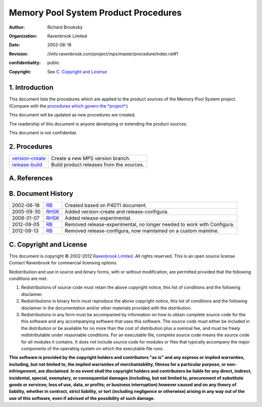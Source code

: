 Memory Pool System Product Procedures
=====================================
:author: Richard Brooksby
:organization: Ravenbrook Limited
:date: 2002-06-18
:revision: $Id: //info.ravenbrook.com/project/mps/master/procedure/index.rst#1 $
:confidentiality: public
:copyright: See `C. Copyright and License`_


1. Introduction
---------------

This document lists the procedures which are applied to the product
sources of the Memory Pool System project. (Compare with the `procedures
which govern the *project* </project/mps/procedure/>`__.)

This document will be updated as new procedures are created.

The readership of this document is anyone developing or extending the
product sources.

This document is not confidential.


2. Procedures
-------------

==================      ==================================================
`version-create`_       Create a new MPS version branch.
`release-build`_        Build product releases from the sources.
==================      ==================================================

.. _version-create: version-create
.. _release-build: release-build


A. References
-------------


B. Document History
-------------------

==========    =======   ==================================================
2002-06-18    RB_       Created based on P4DTI document.
2005-09-30    RHSK_     Added version-create and release-configura.
2008-01-07    RHSK_     Added release-experimental.
2012-09-05    RB_       Removed release-experimental, no longer needed to work with Configura.
2012-09-13    RB_       Removed release-configura, now maintained on a custom mainline.
==========    =======   ==================================================

.. _RB: mailto:rb@ravenbrook.com
.. _RHSK: mailto:rhsk@ravenbrook.com


C. Copyright and License
------------------------

This document is copyright © 2002-2012 `Ravenbrook
Limited <http://www.ravenbrook.com/>`__. All rights reserved. This is an
open source license. Contact Ravenbrook for commercial licensing
options.

Redistribution and use in source and binary forms, with or without
modification, are permitted provided that the following conditions are
met:

#. Redistributions of source code must retain the above copyright
   notice, this list of conditions and the following disclaimer.
#. Redistributions in binary form must reproduce the above copyright
   notice, this list of conditions and the following disclaimer in the
   documentation and/or other materials provided with the distribution.
#. Redistributions in any form must be accompanied by information on how
   to obtain complete source code for the this software and any
   accompanying software that uses this software. The source code must
   either be included in the distribution or be available for no more
   than the cost of distribution plus a nominal fee, and must be freely
   redistributable under reasonable conditions. For an executable file,
   complete source code means the source code for all modules it
   contains. It does not include source code for modules or files that
   typically accompany the major components of the operating system on
   which the executable file runs.

**This software is provided by the copyright holders and contributors
"as is" and any express or implied warranties, including, but not
limited to, the implied warranties of merchantability, fitness for a
particular purpose, or non-infringement, are disclaimed. In no event
shall the copyright holders and contributors be liable for any direct,
indirect, incidental, special, exemplary, or consequential damages
(including, but not limited to, procurement of substitute goods or
services; loss of use, data, or profits; or business interruption)
however caused and on any theory of liability, whether in contract,
strict liability, or tort (including negligence or otherwise) arising in
any way out of the use of this software, even if advised of the
possibility of such damage.**
